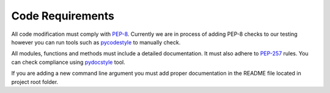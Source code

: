 .. _code_req_label:

Code Requirements
==================
All code modification must comply with `PEP-8`_. Currently we are in
process of adding PEP-8 checks to our testing however you can run tools such as
pycodestyle_ to manually check.

All modules, functions and methods must include a detailed documentation.
It must also adhere to `PEP-257`_ rules. You can check compliance using pydocstyle_
tool.

If you are adding a new command line argument you must add proper documentation
in the README file located in project root folder.

.. _`PEP-8`: https://www.python.org/dev/peps/pep-0008/
.. _pycodestyle: https://github.com/PyCQA/pycodestyle
.. _`PEP-257`: https://www.python.org/dev/peps/pep-0257/
.. _pydocstyle: https://github.com/PyCQA/pydocstyle